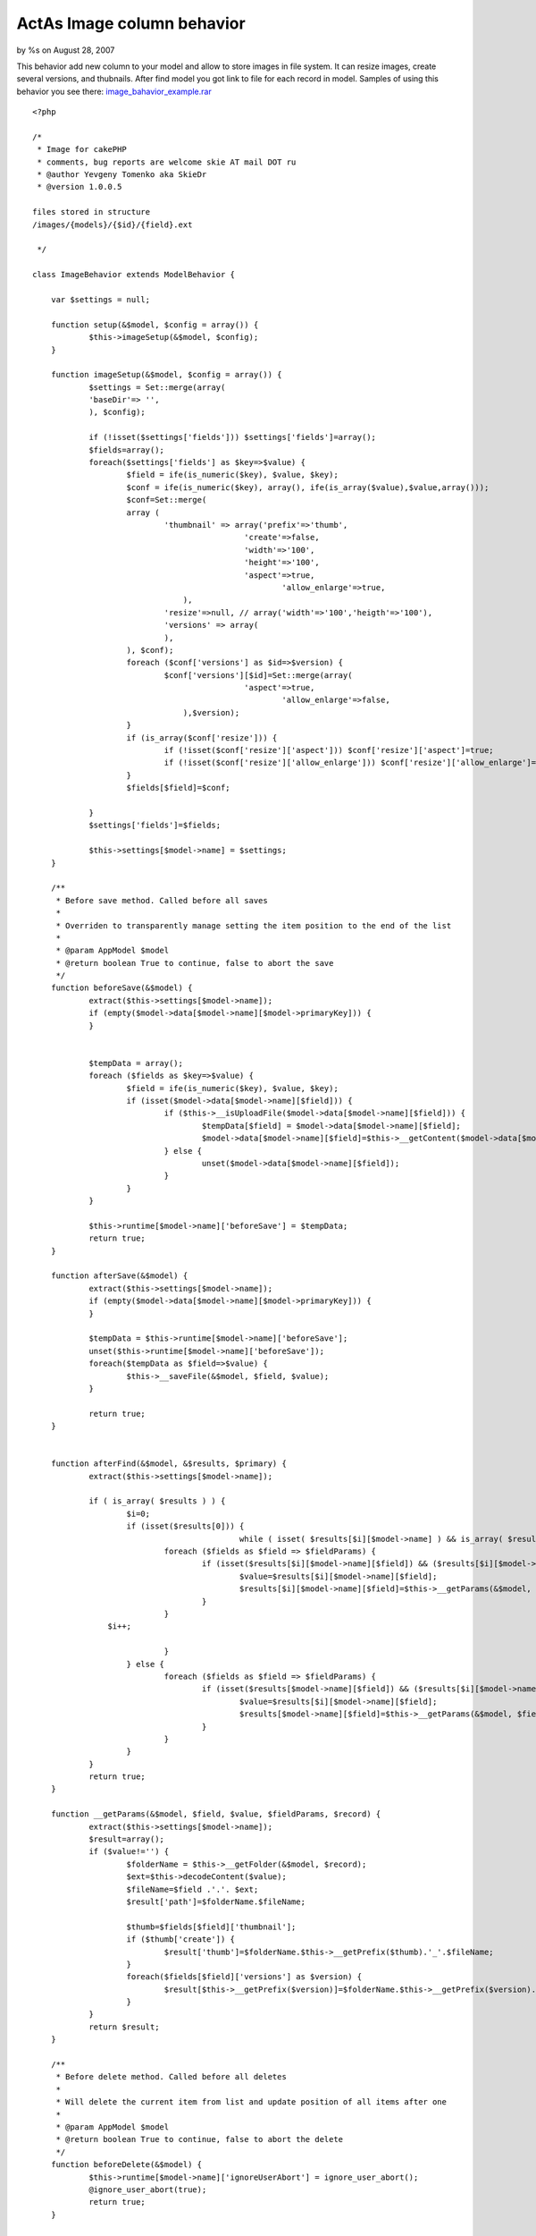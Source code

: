 ActAs Image column behavior
===========================

by %s on August 28, 2007

This behavior add new column to your model and allow to store images
in file system. It can resize images, create several versions, and
thubnails. After find model you got link to file for each record in
model.
Samples of using this behavior you see there:
`image_bahavior_example.rar`_

::

    
    <?php
    
    /* 
     * Image for cakePHP 
     * comments, bug reports are welcome skie AT mail DOT ru 
     * @author Yevgeny Tomenko aka SkieDr 
     * @version 1.0.0.5 
    
    files stored in structure 
    /images/{models}/{$id}/{field}.ext
    
     */ 
    
    class ImageBehavior extends ModelBehavior {
    
    	var $settings = null;
    
    	function setup(&$model, $config = array()) {
    		$this->imageSetup(&$model, $config);
    	}
    	
    	function imageSetup(&$model, $config = array()) {
    		$settings = Set::merge(array(
    		'baseDir'=> '',
    		), $config);
    		
    		if (!isset($settings['fields'])) $settings['fields']=array();
    		$fields=array();
    		foreach($settings['fields'] as $key=>$value) {
    			$field = ife(is_numeric($key), $value, $key);
    			$conf = ife(is_numeric($key), array(), ife(is_array($value),$value,array()));
    			$conf=Set::merge(
    			array (
    				'thumbnail' => array('prefix'=>'thumb',
    					         'create'=>false,
    					         'width'=>'100',
     					         'height'=>'100',
     					         'aspect'=>true,
    							 'allow_enlarge'=>true,
    		                    ),
    				'resize'=>null, // array('width'=>'100','heigth'=>'100'),		
    				'versions' => array(
    				),
    			), $conf);
    			foreach ($conf['versions'] as $id=>$version) {
    				$conf['versions'][$id]=Set::merge(array(
     					         'aspect'=>true,
    							 'allow_enlarge'=>false,
    		                    ),$version);				
    			}
    			if (is_array($conf['resize'])) {
    				if (!isset($conf['resize']['aspect'])) $conf['resize']['aspect']=true;
    				if (!isset($conf['resize']['allow_enlarge'])) $conf['resize']['allow_enlarge']=false;
    			}
    			$fields[$field]=$conf;
    			
    		}
    		$settings['fields']=$fields;
    		
    		$this->settings[$model->name] = $settings;
    	}
    	
    	/**
    	 * Before save method. Called before all saves
    	 *
    	 * Overriden to transparently manage setting the item position to the end of the list 
    	 *
    	 * @param AppModel $model
    	 * @return boolean True to continue, false to abort the save
    	 */ 
    	function beforeSave(&$model) {
    		extract($this->settings[$model->name]);
    		if (empty($model->data[$model->name][$model->primaryKey])) {
    		}
    
    		
    		$tempData = array();
    		foreach ($fields as $key=>$value) {
    			$field = ife(is_numeric($key), $value, $key);
    			if (isset($model->data[$model->name][$field])) {
    				if ($this->__isUploadFile($model->data[$model->name][$field])) {
    					$tempData[$field] = $model->data[$model->name][$field];
    					$model->data[$model->name][$field]=$this->__getContent($model->data[$model->name][$field]);
    				} else {
    					unset($model->data[$model->name][$field]);
    				}
    			}
    		}
    		
    		$this->runtime[$model->name]['beforeSave'] = $tempData; 		
    		return true;
    	} 
    
    	function afterSave(&$model) {
    		extract($this->settings[$model->name]);
    		if (empty($model->data[$model->name][$model->primaryKey])) {
    		}
    
    		$tempData = $this->runtime[$model->name]['beforeSave']; 
    		unset($this->runtime[$model->name]['beforeSave']);
    		foreach($tempData as $field=>$value) {
    			$this->__saveFile(&$model, $field, $value);
    		}
    		
    		return true;
    	} 
    
    	
    	function afterFind(&$model, &$results, $primary) { 
    		extract($this->settings[$model->name]);
    
    		if ( is_array( $results ) ) {
    			$i=0;
    			if (isset($results[0])) {
    						while ( isset( $results[$i][$model->name] ) && is_array( $results[$i][$model->name] ) )  {
    				foreach ($fields as $field => $fieldParams) {
    					if (isset($results[$i][$model->name][$field]) && ($results[$i][$model->name][$field]!='')) {
    						$value=$results[$i][$model->name][$field];
    						$results[$i][$model->name][$field]=$this->__getParams(&$model, $field, $value,$fieldParams, $results[$i][$model->name]);
    					}
    				}
                    $i++;
    				
    				}             		
    			} else {
    				foreach ($fields as $field => $fieldParams) {
    					if (isset($results[$model->name][$field]) && ($results[$i][$model->name][$field]!='')) {
    						$value=$results[$i][$model->name][$field];
    						$results[$model->name][$field]=$this->__getParams(&$model, $field, $value, $fieldParams, $results[$model->name]);
    					}
    				}
    			}
    		}		
    		return true;
    	} 	
    	
    	function __getParams(&$model, $field, $value, $fieldParams, $record) {
    		extract($this->settings[$model->name]);
    		$result=array();
    		if ($value!='') {
    			$folderName = $this->__getFolder(&$model, $record);
    			$ext=$this->decodeContent($value);
    			$fileName=$field .'.'. $ext;
    			$result['path']=$folderName.$fileName;
    			
    			$thumb=$fields[$field]['thumbnail'];
    			if ($thumb['create']) {
    				$result['thumb']=$folderName.$this->__getPrefix($thumb).'_'.$fileName;
    			}
    			foreach($fields[$field]['versions'] as $version) {
    				$result[$this->__getPrefix($version)]=$folderName.$this->__getPrefix($version).'_'.$fileName;
    			}
    		}
    		return $result;
    	}
    	
    	/**
    	 * Before delete method. Called before all deletes
    	 *
    	 * Will delete the current item from list and update position of all items after one
    	 *
    	 * @param AppModel $model
    	 * @return boolean True to continue, false to abort the delete
    	 */ 
    	function beforeDelete(&$model) {
    		$this->runtime[$model->name]['ignoreUserAbort'] = ignore_user_abort();
    		@ignore_user_abort(true);
    		return true;
    	} 
    
    	function afterDelete(&$model) { 
    		extract($this->settings[$model->name]);
    		
    		foreach ($fields as $field=>$fieldParams) {
    			$folderPath=$this->__getFullFolder(&$model, $field);
    			uses ('folder'); 
    			$folder = &new Folder($path = $folderPath, $create = false);
    			if ($folder!==false) {
    				@$folder->delete($folder->pwd());
    			}			
    		}
    		
    		@ignore_user_abort((bool) $this->runtime[$model->name]['ignoreUserAbort']);
    		unset($this->runtime[$model->name]['ignoreUserAbort']); 
    		return true;
    	} 	
    	
    	function __isUploadFile($file) {
    		if (!isset($file['tmp_name'])) return false;
    		return (file_exists($file['tmp_name']) && $file['error']==0);
    	}
    
    	function __getContent($file) {
    		return $file['type'];
    	}
    	function decodeContent($content) {
    		$contentsMaping=array(
    	      "image/gif" => "gif",
    	      "image/jpeg" => "jpg",
    	      "image/pjpeg" => "jpg",
    	      "image/x-png" => "png",
    	      "image/jpg" => "jpg",
    	      "image/png" => "png",
    	      "application/x-shockwave-flash" => "swf",
    	      "application/pdf" => "pdf",
    	      "application/pgp-signature" => "sig",
    	      "application/futuresplash" => "spl",
    	      "application/msword" => "doc",
    	      "application/postscript" => "ps",
    	      "application/x-bittorrent" => "torrent",
    	      "application/x-dvi" => "dvi",
    	      "application/x-gzip" => "gz",
    	      "application/x-ns-proxy-autoconfig" => "pac",
    	      "application/x-shockwave-flash" => "swf",
    	      "application/x-tgz" => "tar.gz",
    	      "application/x-tar" => "tar",
    	      "application/zip" => "zip",
    	      "audio/mpeg" => "mp3",
    	      "audio/x-mpegurl" => "m3u",
    	      "audio/x-ms-wma" => "wma",
    	      "audio/x-ms-wax" => "wax",
    	      "audio/x-wav" => "wav",
    	      "image/x-xbitmap" => "xbm",             
    	      "image/x-xpixmap" => "xpm",             
    	      "image/x-xwindowdump" => "xwd",             
    	      "text/css" => "css",             
    	      "text/html" => "html",                          
    	      "text/javascript" => "js",
    	      "text/plain" => "txt",
    	      "text/xml" => "xml",
    	      "video/mpeg" => "mpeg",
    	      "video/quicktime" => "mov",
    	      "video/x-msvideo" => "avi",
    	      "video/x-ms-asf" => "asf",
    	      "video/x-ms-wmv" => "wmv"
    		);
    		if (isset($contentsMaping[$content]))
    			return $contentsMaping[$content];
    		else return $content;
    	}
    	
    	
    	function __saveAs($fileData, $fileName=null, $folder) {
    		
    		if (is_writable($folder)) {
    			if (is_uploaded_file($_FILES[$fileData]['tmp_name'])) 
    			{
    				if (empty($fileName)) $fileName = $_FILES[$fileData]['name'];
    				copy($_FILES[$fileData]['tmp_name'], $folder.$fileName);
    				return true;
    			}
    			else
    			{
    				return false;
    			}
    		}
    		else
    		{
    			return false;
    		}
    	}
    	
    	function __getFolder(&$model, $record) {
    		extract($this->settings[$model->name]);
    		return  $baseDir .'/'. Inflector::camelize($model->name) .'/'. $record[$model->primaryKey] . '/';
    	}
    	function __getFullFolder(&$model, $field) {
    		extract($this->settings[$model->name]);
    		return  WWW_ROOT . IMAGES_URL. $baseDir .DS. Inflector::camelize($model->name) .DS. $model->id .DS;
    	}
    	
    	function __saveFile(&$model, $field, $fileData) {
    		extract($this->settings[$model->name]);
    		$folderName = $this->__getFullFolder(&$model, $field);
    		$ext=$this->decodeContent($this->__getContent($fileData));
    		$fileName=$field .'.'. $ext;
    
    		uses ('folder'); 
    		uses ('file'); 
    		$folder = &new Folder($path = $folderName, $create = true, $mode = '777');
    		
    		$files=$folder->find($fileName);
    		
    		$file= &new File($folder->pwd().DS.$fileName);
    		
    		$fileExists=($file!==false);
    		if ($fileExists) { 
    			@$file->delete();
    		} 
    		
    		if (isset($fields[$field]['resize']['width']) && isset($fields[$field]['resize']['height'])) {	
    			$file=$folder->pwd().DS.'tmp_'.$fileName;
    			copy($fileData['tmp_name'], $file);
    			$this->__resize($folder->pwd(),'tmp_'.$fileName,$fileName,$field, $fields[$field]['resize']);
    			@unlink($file);			
    		} else {		
    			$file=$folder->pwd().DS.$fileName;
    			copy($fileData['tmp_name'], $file);
    		}
    
    		
    		
    		if ($fields[$field]['thumbnail']['create']) {
    			$fieldParams=$fields[$field]['thumbnail'];
    			$newFile=$this->__getPrefix($fieldParams).'_'.basename($fileName);
    			$this->__resize($folder->pwd(),$fileName,$newFile, $field, $fieldParams);
    		}
    		foreach($fields[$field]['versions'] as $version) {
    			$fieldParams=$fields[$field]['thumbnail'];
    			$newFile=$this->__getPrefix($version).'_'.basename($fileName);
    			$this->__resize($folder->pwd(),$fileName,$newFile,$field, $version);
    		
    		}
    		
    	}
    	
    	
    	function __getPrefix($fieldParams) {
    		if (isset($fieldParams['prefix'])) {
    			return $fieldParams['prefix'];
    		} else {
    			return $fieldParams['width'].'x'.$fieldParams['height'];
    		}
    	}
    	
    	/** 
    	 * Automatically resizes an image and returns formatted IMG tag 
    	 * 
    	 * @param string $path Path to the image file, relative to the webroot/img/ directory. 
    	 * @param integer $width Image of returned image 
    	 * @param integer $height Height of returned image 
    	 * @param boolean $aspect Maintain aspect ratio (default: true) 
    	 * @param array    $htmlAttributes Array of HTML attributes. 
    	 * @param boolean $return Wheter this method should return a value or output it. This overrides AUTO_OUTPUT. 
    	 * @return mixed    Either string or echos the value, depends on AUTO_OUTPUT and $return. 
    	 * @access public 
    	 */ 
        function __resize($folder, $originalName, $newName, $field, $fieldParams) { 
             
            $types = array(1 => "gif", "jpeg", "png", "swf", "psd", "wbmp"); // used to determine image type 
            $fullpath = $folder; 
         
            $url = $folder.DS.$originalName; 
             
            if (!($size = getimagesize($url)))  
                return; // image doesn't exist 
                 
    		$width=$fieldParams['width'];
    		$height=$fieldParams['height']; 
            if ($fieldParams['allow_enlarge']===false) { // don't enlarge image
    			if (($width>$size[0])||($height>$size[1])) {
    				$width=$size[0];
    				$height=$size[1]; 
    			}
    		} else {
    	        if ($fieldParams['aspect']) { // adjust to aspect. 
    	            if (($size[1]/$height) > ($size[0]/$width))  
    	                $width = ceil(($size[0]/$size[1]) * $height); 
    	            else  
    	                $height = ceil($width / ($size[0]/$size[1])); 
    	        } 
            }
      
            $cachefile = $fullpath.DS.$newName;  // location on server 
             
            if (file_exists($cachefile)) { 
                $csize = getimagesize($cachefile); 
                $cached = ($csize[0] == $width && $csize[1] == $height); // image is cached 
                if (@filemtime($cachefile) < @filemtime($url)) // check if up to date 
                    $cached = false; 
            } else { 
                $cached = false; 
            } 
             
            if (!$cached) { 
                $resize = ($size[0] > $width || $size[1] > $height) || ($size[0] < $width || $size[1] < $height || ($fieldParams['allow_enlarge']===false)); 
            } else { 
                $resize = false; 
            } 
             
            if ($resize) { 
                $image = call_user_func('imagecreatefrom'.$types[$size[2]], $url); 
                if (function_exists("imagecreatetruecolor") && ($temp = imagecreatetruecolor ($width, $height))) { 
                    imagecopyresampled ($temp, $image, 0, 0, 0, 0, $width, $height, $size[0], $size[1]); 
                  } else { 
                    $temp = imagecreate ($width, $height); 
                    imagecopyresized ($temp, $image, 0, 0, 0, 0, $width, $height, $size[0], $size[1]); 
                } 
                call_user_func("image".$types[$size[2]], $temp, $cachefile); 
                imagedestroy ($image); 
                imagedestroy ($temp); 
            }          
             
        } 
    
    	
    }	
    ?>



.. _image_bahavior_example.rar: http://cakeexplorersamples.googlecode.com/files/image_bahavior_example.rar
.. meta::
    :title: ActAs Image column behavior
    :description: CakePHP Article related to image,behavior,upload,Behaviors
    :keywords: image,behavior,upload,Behaviors
    :copyright: Copyright 2007 
    :category: behaviors

